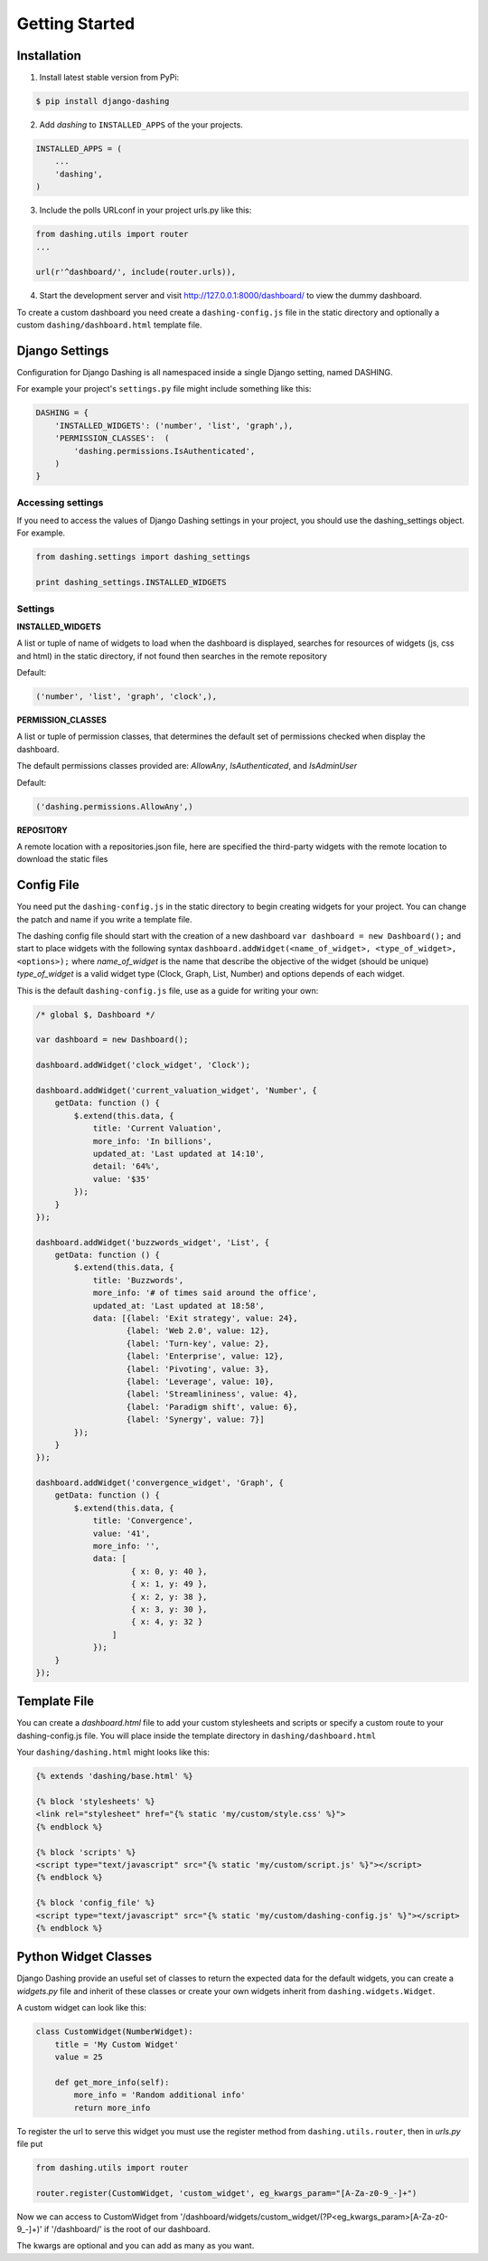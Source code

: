 Getting Started
===============================================

Installation
-----------
1. Install latest stable version from PyPi:

.. code-block:: text

    $ pip install django-dashing

2. Add `dashing` to ``INSTALLED_APPS`` of the your projects.

.. code-block:: python

    INSTALLED_APPS = (
        ...
        'dashing',
    )

3. Include the polls URLconf in your project urls.py like this:

.. code-block:: python

    from dashing.utils import router
    ...

    url(r'^dashboard/', include(router.urls)),

4. Start the development server and visit http://127.0.0.1:8000/dashboard/
   to view the dummy dashboard.


To create a custom dashboard you need create a ``dashing-config.js`` file in the static directory and optionally a custom ``dashing/dashboard.html`` template file.

Django Settings
-----------

Configuration for Django Dashing is all namespaced inside a single Django setting, named DASHING. 

For example your project's ``settings.py`` file might include something like this:

.. code-block:: python

    DASHING = {
        'INSTALLED_WIDGETS': ('number', 'list', 'graph',),
        'PERMISSION_CLASSES':  (
            'dashing.permissions.IsAuthenticated',
        )
    }


Accessing settings
~~~~~~~~~~~

If you need to access the values of Django Dashing settings in your project, you should use the dashing_settings object. For example.


.. code-block:: python

    from dashing.settings import dashing_settings

    print dashing_settings.INSTALLED_WIDGETS


Settings
~~~~~~~~~~~

**INSTALLED_WIDGETS**

A list or tuple of name of widgets to load when the dashboard is displayed, searches for resources of widgets (js, css and html) in the static directory, if not found then searches in the remote repository

Default:

.. code-block:: python

    ('number', 'list', 'graph', 'clock',),

**PERMISSION_CLASSES**

A list or tuple of permission classes, that determines the default set of permissions checked when display the dashboard.

The default permissions classes provided are: *AllowAny*, *IsAuthenticated*, and *IsAdminUser*

Default:

.. code-block:: python

    ('dashing.permissions.AllowAny',)

**REPOSITORY**

A remote location with a repositories.json file, here are specified the third-party widgets with the remote location to download the static files


Config File 
-----------

You need put the ``dashing-config.js`` in the static directory to begin creating widgets for your project. You can change the patch and name if you write a template file.

The dashing config file should start with the creation of a new dashboard ``var dashboard = new Dashboard();`` and start to place widgets with the following syntax ``dashboard.addWidget(<name_of_widget>, <type_of_widget>, <options>);`` where `name_of_widget` is the name that describe the objective of the widget (should be unique) `type_of_widget` is a valid widget type (Clock, Graph, List, Number) and options depends of each widget.

This is the default ``dashing-config.js`` file, use as a guide for writing your own:

.. code-block:: javascript

    /* global $, Dashboard */

    var dashboard = new Dashboard();

    dashboard.addWidget('clock_widget', 'Clock');

    dashboard.addWidget('current_valuation_widget', 'Number', {
        getData: function () {
            $.extend(this.data, {
                title: 'Current Valuation',
                more_info: 'In billions',
                updated_at: 'Last updated at 14:10',
                detail: '64%',
                value: '$35'
            });
        }
    });

    dashboard.addWidget('buzzwords_widget', 'List', {
        getData: function () {
            $.extend(this.data, {
                title: 'Buzzwords',
                more_info: '# of times said around the office',
                updated_at: 'Last updated at 18:58',
                data: [{label: 'Exit strategy', value: 24},
                       {label: 'Web 2.0', value: 12},
                       {label: 'Turn-key', value: 2},
                       {label: 'Enterprise', value: 12},
                       {label: 'Pivoting', value: 3},
                       {label: 'Leverage', value: 10},
                       {label: 'Streamlininess', value: 4},
                       {label: 'Paradigm shift', value: 6},
                       {label: 'Synergy', value: 7}]
            });
        }
    });

    dashboard.addWidget('convergence_widget', 'Graph', {
        getData: function () {
            $.extend(this.data, {
                title: 'Convergence',
                value: '41',
                more_info: '',
                data: [ 
                        { x: 0, y: 40 }, 
                        { x: 1, y: 49 }, 
                        { x: 2, y: 38 }, 
                        { x: 3, y: 30 }, 
                        { x: 4, y: 32 }
                    ]
                });
        }
    });


Template File
-------------

You can create a `dashboard.html` file to add your custom stylesheets and scripts or specify a custom route to your dashing-config.js file. You will place inside the template directory in ``dashing/dashboard.html``

Your ``dashing/dashing.html`` might looks like this:

.. code-block:: html

    {% extends 'dashing/base.html' %}

    {% block 'stylesheets' %}
    <link rel="stylesheet" href="{% static 'my/custom/style.css' %}">
    {% endblock %}

    {% block 'scripts' %}
    <script type="text/javascript" src="{% static 'my/custom/script.js' %}"></script>
    {% endblock %}

    {% block 'config_file' %}
    <script type="text/javascript" src="{% static 'my/custom/dashing-config.js' %}"></script>
    {% endblock %}

Python Widget Classes
----------------------

Django Dashing provide an useful set of classes to return the expected data for the default widgets, you can create a `widgets.py` file and inherit of these classes or create your own widgets inherit from ``dashing.widgets.Widget``.

A custom widget can look like this:

.. code-block:: python

    class CustomWidget(NumberWidget):
        title = 'My Custom Widget'
        value = 25

        def get_more_info(self):
            more_info = 'Random additional info'
            return more_info

To register the url to serve this widget you must use the register method from ``dashing.utils.router``, then in `urls.py` file put

.. code-block:: python

    from dashing.utils import router

    router.register(CustomWidget, 'custom_widget', eg_kwargs_param="[A-Za-z0-9_-]+")

Now we can access to CustomWidget from '/dashboard/widgets/custom_widget/(?P<eg_kwargs_param>[A-Za-z0-9_-]+)' if '/dashboard/' is the root of our dashboard.

The kwargs are optional and you can add as many as you want.
